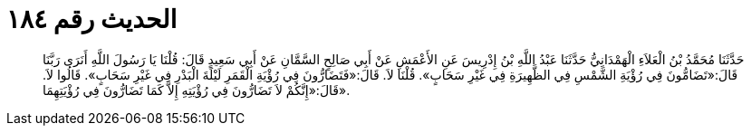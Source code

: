 
= الحديث رقم ١٨٤

[quote.hadith]
حَدَّثَنَا مُحَمَّدُ بْنُ الْعَلاَءِ الْهَمْدَانِيُّ حَدَّثَنَا عَبْدُ اللَّهِ بْنُ إِدْرِيسَ عَنِ الأَعْمَشِ عَنْ أَبِي صَالِحٍ السَّمَّانِ عَنْ أَبِي سَعِيدٍ قَالَ: قُلْنَا يَا رَسُولَ اللَّهِ أَنَرَى رَبَّنَا قَالَ:«تَضَامُّونَ فِي رُؤْيَةِ الشَّمْسِ فِي الظَّهِيرَةِ فِي غَيْرِ سَحَابٍ». قُلْنَا لاَ. قَالَ:«فَتَضَارُّونَ فِي رُؤْيَةِ الْقَمَرِ لَيْلَةَ الْبَدْرِ فِي غَيْرِ سَحَابٍ». قَالُوا لاَ. قَالَ:«إِنَّكُمْ لاَ تَضَارُّونَ فِي رُؤْيَتِهِ إِلاَّ كَمَا تَضَارُّونَ فِي رُؤْيَتِهِمَا».
